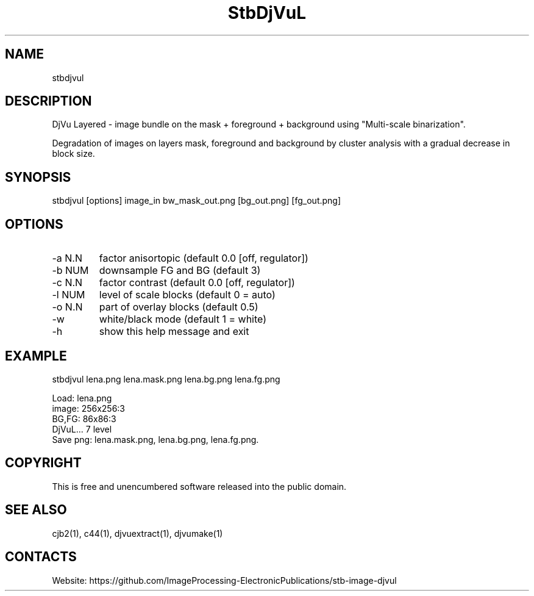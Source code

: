 .TH "StbDjVuL" 1 1.2 "2 Jan 2023" "User Manual"

.SH NAME
stbdjvul

.SH DESCRIPTION
DjVu Layered - image bundle on the mask + foreground + background using "Multi-scale binarization".

Degradation of images on layers mask, foreground and background by cluster analysis with a gradual decrease in block size.

.SH SYNOPSIS
stbdjvul [options] image_in bw_mask_out.png [bg_out.png] [fg_out.png]

.SH OPTIONS
.TP
-a N.N
factor anisortopic (default 0.0 [off, regulator])
.TP
-b NUM
downsample FG and BG (default 3)
.TP
-c N.N
factor contrast (default 0.0 [off, regulator])
.TP
-l NUM
level of scale blocks (default 0 = auto)
.TP
-o N.N
part of overlay blocks (default 0.5)
.TP
-w
white/black mode (default 1 = white)
.TP
-h
show this help message and exit

.SH EXAMPLE
stbdjvul lena.png lena.mask.png lena.bg.png lena.fg.png 
 
 Load: lena.png
 image: 256x256:3
 BG,FG: 86x86:3
 DjVuL... 7 level
 Save png: lena.mask.png, lena.bg.png, lena.fg.png.

.SH COPYRIGHT
This is free and unencumbered software released into the public domain.

.SH SEE ALSO
cjb2(1), c44(1), djvuextract(1), djvumake(1)

.SH CONTACTS
Website: https://github.com/ImageProcessing-ElectronicPublications/stb-image-djvul
